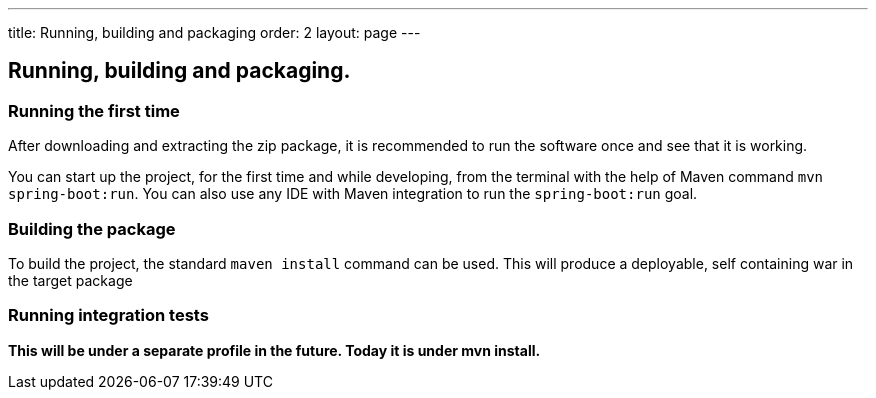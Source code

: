 ---
title: Running, building and packaging
order: 2
layout: page
---

== Running, building and packaging.

=== Running the first time
After downloading and extracting the zip package, it is recommended to run the software once and see that it is working.

You can start up the project, for the first time and while developing, from the terminal with the help of Maven command `mvn spring-boot:run`. You can also use any IDE with Maven integration to run the `spring-boot:run` goal.

=== Building the package
To build the project, the standard `maven install` command can be used. This will produce a deployable, self containing war in the target package

=== Running integration tests
[red background-yellow]*This will be under a separate profile in the future. Today it is under mvn install.*

